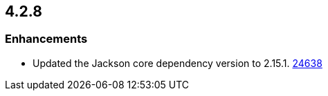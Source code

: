 == 4.2.8

[[enh-4.2.8]]
=== Enhancements

* Updated the Jackson core dependency version to 2.15.1.
https://github.com/hazelcast/hazelcast/pull/24638[24638]
